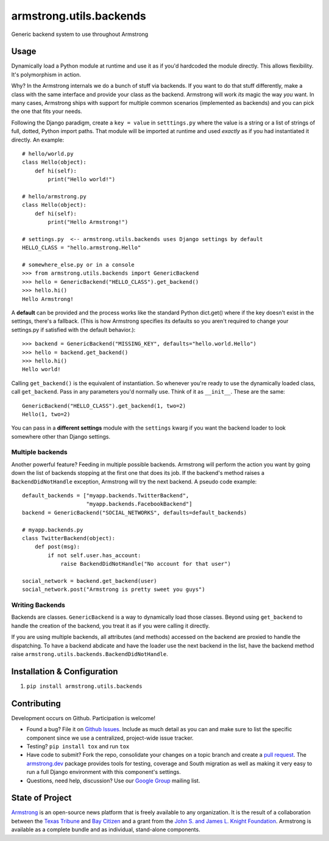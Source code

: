 armstrong.utils.backends
========================

.. image:: https://travis-ci.org/armstrong/armstrong.utils.backends.svg?branch=master
  :target: https://travis-ci.org/armstrong/armstrong.utils.backends
  :alt: TravisCI status
.. image:: https://coveralls.io/repos/armstrong/armstrong.utils.backends/badge.png
  :target: https://coveralls.io/r/armstrong/armstrong.utils.backends
  :alt: Coverage status
.. image:: https://pypip.in/version/armstrong.utils.backends/badge.png
  :target: https://pypi.python.org/pypi/armstrong.utils.backends/
  :alt: PyPI Version
.. image:: https://pypip.in/license/armstrong.utils.backends/badge.png
  :target: https://pypi.python.org/pypi/armstrong.utils.backends/
  :alt: License

Generic backend system to use throughout Armstrong


Usage
-----
Dynamically load a Python module at runtime and use it as if you'd hardcoded
the module directly. This allows flexibility. It's polymorphism in action.

Why? In the Armstrong internals we do a bunch of stuff via backends. If you
want to do that stuff differently, make a class with the same interface and
provide your class as the backend. Armstrong will work *its* magic the way
*you* want. In many cases, Armstrong ships with support for multiple common
scenarios (implemented as backends) and you can pick the one that fits your
needs.

Following the Django paradigm, create a ``key = value`` in ``setttings.py``
where the value is a string or a list of strings of full, dotted, Python
import paths. That module will be imported at runtime and used *exactly*
as if you had instantiated it directly. An example::

    # hello/world.py
    class Hello(object):
        def hi(self):
            print("Hello world!")

    # hello/armstrong.py
    class Hello(object):
        def hi(self):
            print("Hello Armstrong!")

    # settings.py  <-- armstrong.utils.backends uses Django settings by default
    HELLO_CLASS = "hello.armstrong.Hello"

    # somewhere_else.py or in a console
    >>> from armstrong.utils.backends import GenericBackend
    >>> hello = GenericBackend("HELLO_CLASS").get_backend()
    >>> hello.hi()
    Hello Armstrong!

A **default** can be provided and the process works like the standard Python
dict.get() where if the key doesn't exist in the settings, there's a fallback.
(This is how Armstrong specifies its defaults so you aren't required to change
your settings.py if satisfied with the default behavior.)::

    >>> backend = GenericBackend("MISSING_KEY", defaults="hello.world.Hello")
    >>> hello = backend.get_backend()
    >>> hello.hi()
    Hello world!

Calling ``get_backend()`` is the equivalent of instantiation. So whenever
you're ready to use the dynamically loaded class, call ``get_backend``.
Pass in any parameters you'd normally use. Think of it as ``__init__``.
These are the same::

   GenericBackend("HELLO_CLASS").get_backend(1, two=2)
   Hello(1, two=2)

You can pass in a **different settings** module with the ``settings`` kwarg if you
want the backend loader to look somewhere other than Django settings.

Multiple backends
"""""""""""""""""
Another powerful feature? Feeding in multiple possible backends. Armstrong
will perform the action you want by going down the list of backends stopping
at the first one that does its job. If the backend's method raises a
``BackendDidNotHandle`` exception, Armstrong will try the next backend.
A pseudo code example::

    default_backends = ["myapp.backends.TwitterBackend",
                        "myapp.backends.FacebookBackend"]
    backend = GenericBackend("SOCIAL_NETWORKS", defaults=default_backends)

    # myapp.backends.py
    class TwitterBackend(object):
        def post(msg):
            if not self.user.has_account:
                raise BackendDidNotHandle("No account for that user")

    social_network = backend.get_backend(user)
    social_network.post("Armstrong is pretty sweet you guys")


Writing Backends
""""""""""""""""
Backends are classes. ``GenericBackend`` is a way to dynamically load those
classes. Beyond using ``get_backend`` to handle the creation of the backend,
you treat it as if you were calling it directly.

If you are using multiple backends, all attributes (and methods) accessed on
the backend are proxied to handle the dispatching. To have a backend abdicate
and have the loader use the next backend in the list, have the backend
method raise ``armstrong.utils.backends.BackendDidNotHandle``.


Installation & Configuration
----------------------------

#. ``pip install armstrong.utils.backends``


Contributing
------------
Development occurs on Github. Participation is welcome!

* Found a bug? File it on `Github Issues`_. Include as much detail as you
  can and make sure to list the specific component since we use a centralized,
  project-wide issue tracker.
* Testing? ``pip install tox`` and run ``tox``
* Have code to submit? Fork the repo, consolidate your changes on a topic
  branch and create a `pull request`_. The `armstrong.dev`_ package provides
  tools for testing, coverage and South migration as well as making it very
  easy to run a full Django environment with this component's settings.
* Questions, need help, discussion? Use our `Google Group`_ mailing list.

.. _Github Issues: https://github.com/armstrong/armstrong/issues
.. _pull request: http://help.github.com/pull-requests/
.. _armstrong.dev: https://github.com/armstrong/armstrong.dev
.. _Google Group: http://groups.google.com/group/armstrongcms


State of Project
----------------
`Armstrong`_ is an open-source news platform that is freely available to any
organization. It is the result of a collaboration between the `Texas Tribune`_
and `Bay Citizen`_ and a grant from the `John S. and James L. Knight
Foundation`_. Armstrong is available as a complete bundle and as individual,
stand-alone components.

.. _Armstrong: http://www.armstrongcms.org/
.. _Bay Citizen: http://www.baycitizen.org/
.. _Texas Tribune: http://www.texastribune.org/
.. _John S. and James L. Knight Foundation: http://www.knightfoundation.org/
